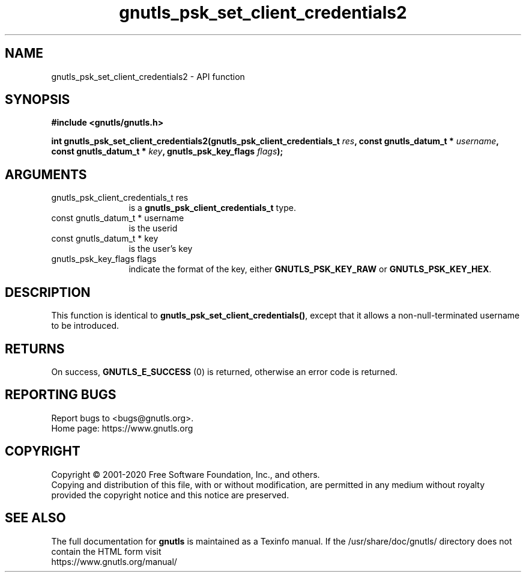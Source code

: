 .\" DO NOT MODIFY THIS FILE!  It was generated by gdoc.
.TH "gnutls_psk_set_client_credentials2" 3 "3.6.13" "gnutls" "gnutls"
.SH NAME
gnutls_psk_set_client_credentials2 \- API function
.SH SYNOPSIS
.B #include <gnutls/gnutls.h>
.sp
.BI "int gnutls_psk_set_client_credentials2(gnutls_psk_client_credentials_t " res ", const gnutls_datum_t * " username ", const gnutls_datum_t * " key ", gnutls_psk_key_flags " flags ");"
.SH ARGUMENTS
.IP "gnutls_psk_client_credentials_t res" 12
is a \fBgnutls_psk_client_credentials_t\fP type.
.IP "const gnutls_datum_t * username" 12
is the userid
.IP "const gnutls_datum_t * key" 12
is the user's key
.IP "gnutls_psk_key_flags flags" 12
indicate the format of the key, either
\fBGNUTLS_PSK_KEY_RAW\fP or \fBGNUTLS_PSK_KEY_HEX\fP.
.SH "DESCRIPTION"
This function is identical to \fBgnutls_psk_set_client_credentials()\fP,
except that it allows a non\-null\-terminated username to be introduced.
.SH "RETURNS"
On success, \fBGNUTLS_E_SUCCESS\fP (0) is returned, otherwise
an error code is returned.
.SH "REPORTING BUGS"
Report bugs to <bugs@gnutls.org>.
.br
Home page: https://www.gnutls.org

.SH COPYRIGHT
Copyright \(co 2001-2020 Free Software Foundation, Inc., and others.
.br
Copying and distribution of this file, with or without modification,
are permitted in any medium without royalty provided the copyright
notice and this notice are preserved.
.SH "SEE ALSO"
The full documentation for
.B gnutls
is maintained as a Texinfo manual.
If the /usr/share/doc/gnutls/
directory does not contain the HTML form visit
.B
.IP https://www.gnutls.org/manual/
.PP
